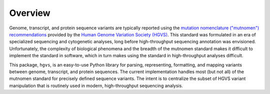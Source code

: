 Overview
--------

Genome, transcript, and protein sequence variants are typically reported
using the `mutation nomenclature ("mutnomen") recommendations
<http://www.hgvs.org/mutnomen/>`_ provided by the `Human Genome Variation
Society (HGVS) <http://www.hgvs.org/>`_. This standard was formulated in
an era of specialized sequencing and cytogenetic analyses, long before
high-throughput sequencing annotation was envisioned.  Unfortunately, the
complexity of biological phenomena and the breadth of the mutnomen
standard makes it difficult to implement the standard in software, which
in turn makes using the standard in high-throughput analyses difficult.

This package, ``hgvs``, is an easy-to-use Python library for parsing,
representing, formatting, and mapping variants between genome, transcript,
and protein sequences.  The current implementation handles most (but not
all) of the mutnomen standard for precisely defined sequence variants.
The intent is to centralize the subset of HGVS variant manipulation that
is routinely used in modern, high-throughput sequencing analysis.


.. _`Parsley`: https://pypi.python.org/pypi/Parsley
.. _`HGVS`: http://www.hgvs.org/
.. _`HGVS Recommendations`: http://hgvs.org/mutnomen/
